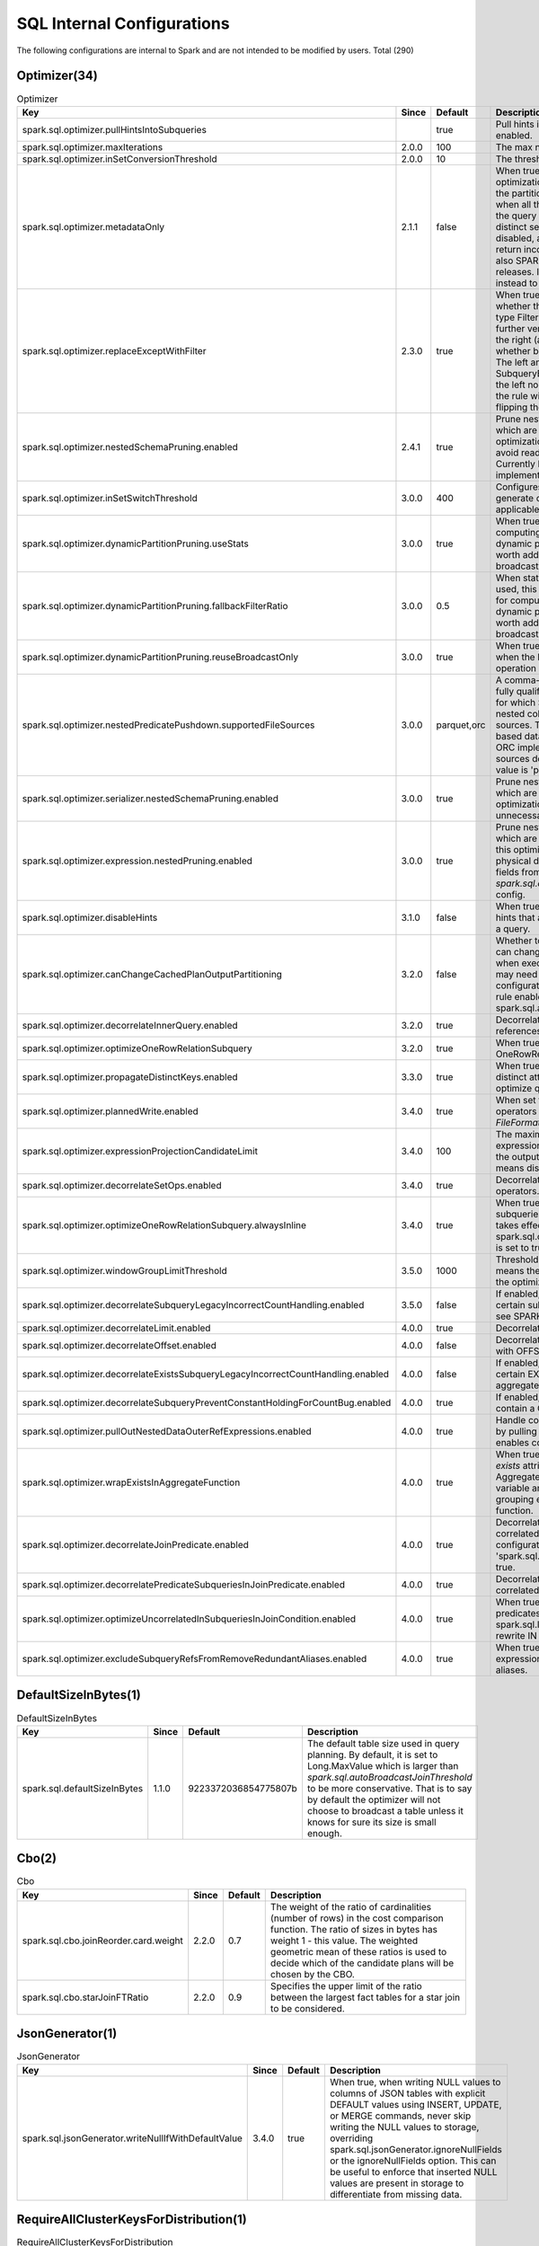 SQL Internal Configurations
---------------------------

The following configurations are internal to Spark and are not intended to be modified by users. Total (290)


Optimizer(34)
~~~~~~~~~~~~~

.. list-table:: Optimizer
   :header-rows: 1

   * - Key
     - Since
     - Default
     - Description
   * - spark.sql.optimizer.pullHintsIntoSubqueries
     - 
     - true
     - Pull hints into subqueries in EliminateResolvedHint if enabled.
   * - spark.sql.optimizer.maxIterations
     - 2.0.0
     - 100
     - The max number of iterations the optimizer runs.
   * - spark.sql.optimizer.inSetConversionThreshold
     - 2.0.0
     - 10
     - The threshold of set size for InSet conversion.
   * - spark.sql.optimizer.metadataOnly
     - 2.1.1
     - false
     - When true, enable the metadata-only query optimization that use the table's metadata to produce the partition columns instead of table scans. It applies when all the columns scanned are partition columns and the query has an aggregate operator that satisfies distinct semantics. By default the optimization is disabled, and deprecated as of Spark 3.0 since it may return incorrect results when the files are empty, see also SPARK-26709.It will be removed in the future releases. If you must use, use 'SparkSessionExtensions' instead to inject it as a custom rule.
   * - spark.sql.optimizer.replaceExceptWithFilter
     - 2.3.0
     - true
     - When true, the apply function of the rule verifies whether the right node of the except operation is of type Filter or Project followed by Filter. If yes, the rule further verifies 1) Excluding the filter operations from the right (as well as the left node, if any) on the top, whether both the nodes evaluates to a same result. 2) The left and right nodes don't contain any SubqueryExpressions. 3) The output column names of the left node are distinct. If all the conditions are met, the rule will replace the except operation with a Filter by flipping the filter condition(s) of the right node.
   * - spark.sql.optimizer.nestedSchemaPruning.enabled
     - 2.4.1
     - true
     - Prune nested fields from a logical relation's output which are unnecessary in satisfying a query. This optimization allows columnar file format readers to avoid reading unnecessary nested column data. Currently Parquet and ORC are the data sources that implement this optimization.
   * - spark.sql.optimizer.inSetSwitchThreshold
     - 3.0.0
     - 400
     - Configures the max set size in InSet for which Spark will generate code with switch statements. This is applicable only to bytes, shorts, ints, dates.
   * - spark.sql.optimizer.dynamicPartitionPruning.useStats
     - 3.0.0
     - true
     - When true, distinct count statistics will be used for computing the data size of the partitioned table after dynamic partition pruning, in order to evaluate if it is worth adding an extra subquery as the pruning filter if broadcast reuse is not applicable.
   * - spark.sql.optimizer.dynamicPartitionPruning.fallbackFilterRatio
     - 3.0.0
     - 0.5
     - When statistics are not available or configured not to be used, this config will be used as the fallback filter ratio for computing the data size of the partitioned table after dynamic partition pruning, in order to evaluate if it is worth adding an extra subquery as the pruning filter if broadcast reuse is not applicable.
   * - spark.sql.optimizer.dynamicPartitionPruning.reuseBroadcastOnly
     - 3.0.0
     - true
     - When true, dynamic partition pruning will only apply when the broadcast exchange of a broadcast hash join operation can be reused as the dynamic pruning filter.
   * - spark.sql.optimizer.nestedPredicatePushdown.supportedFileSources
     - 3.0.0
     - parquet,orc
     - A comma-separated list of data source short names or fully qualified data source implementation class names for which Spark tries to push down predicates for nested columns and/or names containing `dots` to data sources. This configuration is only effective with file-based data sources in DSv1. Currently, Parquet and ORC implement both optimizations. The other data sources don't support this feature yet. So the default value is 'parquet,orc'.
   * - spark.sql.optimizer.serializer.nestedSchemaPruning.enabled
     - 3.0.0
     - true
     - Prune nested fields from object serialization operator which are unnecessary in satisfying a query. This optimization allows object serializers to avoid executing unnecessary nested expressions.
   * - spark.sql.optimizer.expression.nestedPruning.enabled
     - 3.0.0
     - true
     - Prune nested fields from expressions in an operator which are unnecessary in satisfying a query. Note that this optimization doesn't prune nested fields from physical data source scanning. For pruning nested fields from scanning, please use `spark.sql.optimizer.nestedSchemaPruning.enabled` config.
   * - spark.sql.optimizer.disableHints
     - 3.1.0
     - false
     - When true, the optimizer will disable user-specified hints that are additional directives for better planning of a query.
   * - spark.sql.optimizer.canChangeCachedPlanOutputPartitioning
     - 3.2.0
     - false
     - Whether to forcibly enable some optimization rules that can change the output partitioning of a cached query when executing it for caching. If it is set to true, queries may need an extra shuffle to read the cached data. This configuration is disabled by default. The optimization rule enabled by this configuration is spark.sql.adaptive.applyFinalStageShuffleOptimizations.
   * - spark.sql.optimizer.decorrelateInnerQuery.enabled
     - 3.2.0
     - true
     - Decorrelate inner query by eliminating correlated references and build domain joins.
   * - spark.sql.optimizer.optimizeOneRowRelationSubquery
     - 3.2.0
     - true
     - When true, the optimizer will inline subqueries with OneRowRelation as leaf nodes.
   * - spark.sql.optimizer.propagateDistinctKeys.enabled
     - 3.3.0
     - true
     - When true, the query optimizer will propagate a set of distinct attributes from the current node and use it to optimize query.
   * - spark.sql.optimizer.plannedWrite.enabled
     - 3.4.0
     - true
     - When set to true, Spark optimizer will add logical sort operators to V1 write commands if needed so that `FileFormatWriter` does not need to insert physical sorts.
   * - spark.sql.optimizer.expressionProjectionCandidateLimit
     - 3.4.0
     - 100
     - The maximum number of the candidate of output expressions whose alias are replaced. It can preserve the output partitioning and ordering. Negative value means disable this optimization.
   * - spark.sql.optimizer.decorrelateSetOps.enabled
     - 3.4.0
     - true
     - Decorrelate subqueries with correlation under set operators.
   * - spark.sql.optimizer.optimizeOneRowRelationSubquery.alwaysInline
     - 3.4.0
     - true
     - When true, the optimizer will always inline single row subqueries even if it causes extra duplication. It only takes effect when spark.sql.optimizer.optimizeOneRowRelationSubquery is set to true.
   * - spark.sql.optimizer.windowGroupLimitThreshold
     - 3.5.0
     - 1000
     - Threshold for triggering `InsertWindowGroupLimit`. 0 means the output results is empty. -1 means disabling the optimization.
   * - spark.sql.optimizer.decorrelateSubqueryLegacyIncorrectCountHandling.enabled
     - 3.5.0
     - false
     - If enabled, revert to legacy incorrect behavior for certain subqueries with COUNT or similar aggregates: see SPARK-43098.
   * - spark.sql.optimizer.decorrelateLimit.enabled
     - 4.0.0
     - true
     - Decorrelate subqueries with correlation under LIMIT.
   * - spark.sql.optimizer.decorrelateOffset.enabled
     - 4.0.0
     - false
     - Decorrelate subqueries with correlation under LIMIT with OFFSET.
   * - spark.sql.optimizer.decorrelateExistsSubqueryLegacyIncorrectCountHandling.enabled
     - 4.0.0
     - false
     - If enabled, revert to legacy incorrect behavior for certain EXISTS/IN subqueries with COUNT or similar aggregates.
   * - spark.sql.optimizer.decorrelateSubqueryPreventConstantHoldingForCountBug.enabled
     - 4.0.0
     - true
     - If enabled, prevents constant folding in subqueries that contain a COUNT-bug-susceptible Aggregate.
   * - spark.sql.optimizer.pullOutNestedDataOuterRefExpressions.enabled
     - 4.0.0
     - true
     - Handle correlation over nested data extract expressions by pulling out the expression into the outer plan. This enables correlation on map attributes for example.
   * - spark.sql.optimizer.wrapExistsInAggregateFunction
     - 4.0.0
     - true
     - When true, the optimizer will wrap newly introduced `exists` attributes in an aggregate function to ensure that Aggregate nodes preserve semantic invariant that each variable among agg expressions appears either in grouping expressions or belongs to and aggregate function.
   * - spark.sql.optimizer.decorrelateJoinPredicate.enabled
     - 4.0.0
     - true
     - Decorrelate scalar and lateral subqueries with correlated references in join predicates. This configuration is only effective when 'spark.sql.optimizer.decorrelateInnerQuery.enabled' is true.
   * - spark.sql.optimizer.decorrelatePredicateSubqueriesInJoinPredicate.enabled
     - 4.0.0
     - true
     - Decorrelate predicate (in and exists) subqueries with correlated references in join predicates.
   * - spark.sql.optimizer.optimizeUncorrelatedInSubqueriesInJoinCondition.enabled
     - 4.0.0
     - true
     - When true, optimize uncorrelated IN subqueries in join predicates by rewriting them to joins. This interacts with spark.sql.legacy.nullInEmptyListBehavior because it can rewrite IN predicates.
   * - spark.sql.optimizer.excludeSubqueryRefsFromRemoveRedundantAliases.enabled
     - 4.0.0
     - true
     - When true, exclude the references from the subquery expressions (in, exists, etc.) while removing redundant aliases.

DefaultSizeInBytes(1)
~~~~~~~~~~~~~~~~~~~~~

.. list-table:: DefaultSizeInBytes
   :header-rows: 1

   * - Key
     - Since
     - Default
     - Description
   * - spark.sql.defaultSizeInBytes
     - 1.1.0
     - 9223372036854775807b
     - The default table size used in query planning. By default, it is set to Long.MaxValue which is larger than `spark.sql.autoBroadcastJoinThreshold` to be more conservative. That is to say by default the optimizer will not choose to broadcast a table unless it knows for sure its size is small enough.

Cbo(2)
~~~~~~

.. list-table:: Cbo
   :header-rows: 1

   * - Key
     - Since
     - Default
     - Description
   * - spark.sql.cbo.joinReorder.card.weight
     - 2.2.0
     - 0.7
     - The weight of the ratio of cardinalities (number of rows) in the cost comparison function. The ratio of sizes in bytes has weight 1 - this value. The weighted geometric mean of these ratios is used to decide which of the candidate plans will be chosen by the CBO.
   * - spark.sql.cbo.starJoinFTRatio
     - 2.2.0
     - 0.9
     - Specifies the upper limit of the ratio between the largest fact tables for a star join to be considered. 

JsonGenerator(1)
~~~~~~~~~~~~~~~~

.. list-table:: JsonGenerator
   :header-rows: 1

   * - Key
     - Since
     - Default
     - Description
   * - spark.sql.jsonGenerator.writeNullIfWithDefaultValue
     - 3.4.0
     - true
     - When true, when writing NULL values to columns of JSON tables with explicit DEFAULT values using INSERT, UPDATE, or MERGE commands, never skip writing the NULL values to storage, overriding spark.sql.jsonGenerator.ignoreNullFields or the ignoreNullFields option. This can be useful to enforce that inserted NULL values are present in storage to differentiate from missing data.

RequireAllClusterKeysForDistribution(1)
~~~~~~~~~~~~~~~~~~~~~~~~~~~~~~~~~~~~~~~

.. list-table:: RequireAllClusterKeysForDistribution
   :header-rows: 1

   * - Key
     - Since
     - Default
     - Description
   * - spark.sql.requireAllClusterKeysForDistribution
     - 3.3.0
     - false
     - When true, the planner requires all the clustering keys as the partition keys (with same ordering) of the children, to eliminate the shuffle for the operator that requires its children be clustered distributed, such as AGGREGATE and WINDOW node. This is to avoid data skews which can lead to significant performance regression if shuffle is eliminated.

PlanChangeValidation(1)
~~~~~~~~~~~~~~~~~~~~~~~

.. list-table:: PlanChangeValidation
   :header-rows: 1

   * - Key
     - Since
     - Default
     - Description
   * - spark.sql.planChangeValidation
     - 3.4.0
     - false
     - If true, Spark will validate all the plan changes made by analyzer/optimizer and other catalyst rules, to make sure every rule returns a valid plan

DataframeCache(1)
~~~~~~~~~~~~~~~~~

.. list-table:: DataframeCache
   :header-rows: 1

   * - Key
     - Since
     - Default
     - Description
   * - spark.sql.dataframeCache.logLevel
     - 4.0.0
     - trace
     - Configures the log level of Dataframe cache operations, including adding and removing entries from Dataframe cache, hit and miss on cache application. The default log level is 'trace'. This log should only be used for debugging purposes and not in the production environment, since it generates a large amount of logs.

ThriftServer(1)
~~~~~~~~~~~~~~~

.. list-table:: ThriftServer
   :header-rows: 1

   * - Key
     - Since
     - Default
     - Description
   * - spark.sql.thriftServer.incrementalCollect
     - 2.0.3
     - false
     - When true, enable incremental collection for execution in Thrift Server.

Execution(13)
~~~~~~~~~~~~~

.. list-table:: Execution
   :header-rows: 1

   * - Key
     - Since
     - Default
     - Description
   * - spark.sql.execution.sortBeforeRepartition
     - 2.1.4
     - true
     - When perform a repartition following a shuffle, the output row ordering would be nondeterministic. If some downstream stages fail and some tasks of the repartition stage retry, these tasks may generate different data, and that can lead to correctness issues. Turn on this config to insert a local sort before actually doing repartition to generate consistent repartition results. The performance of repartition() may go down since we insert extra local sort before it.
   * - spark.sql.execution.useObjectHashAggregateExec
     - 2.2.0
     - true
     - Decides if we use ObjectHashAggregateExec
   * - spark.sql.execution.rangeExchange.sampleSizePerPartition
     - 2.3.0
     - 100
     - Number of points to sample per partition in order to determine the range boundaries for range partitioning, typically used in global sorting (without limit).
   * - spark.sql.execution.removeRedundantSorts
     - 2.4.8
     - true
     - Whether to remove redundant physical sort node
   * - spark.sql.execution.reuseSubquery
     - 3.0.0
     - true
     - When true, the planner will try to find out duplicated subqueries and re-use them.
   * - spark.sql.execution.pandas.convertToArrowArraySafely
     - 3.0.0
     - false
     - When true, Arrow will perform safe type conversion when converting Pandas.Series to Arrow array during serialization. Arrow will raise errors when detecting unsafe type conversion like overflow. When false, disabling Arrow's type check and do type conversions anyway. This config only works for Arrow 0.11.0+.
   * - spark.sql.execution.fastFailOnFileFormatOutput
     - 3.0.2
     - false
     - Whether to fast fail task execution when writing output to FileFormat datasource. If this is enabled, in `FileFormatWriter` we will catch `FileAlreadyExistsException` and fast fail output task without further task retry. Only enabling this if you know the `FileAlreadyExistsException` of the output task is unrecoverable, i.e., further task attempts won't be able to success. If the `FileAlreadyExistsException` might be recoverable, you should keep this as disabled and let Spark to retry output tasks. This is disabled by default.
   * - spark.sql.execution.removeRedundantProjects
     - 3.1.0
     - true
     - Whether to remove redundant project exec node based on children's output and ordering requirement.
   * - spark.sql.execution.broadcastHashJoin.outputPartitioningExpandLimit
     - 3.1.0
     - 8
     - The maximum number of partitionings that a HashPartitioning can be expanded to. This configuration is applicable only for BroadcastHashJoin inner joins and can be set to '0' to disable this feature.
   * - spark.sql.execution.replaceHashWithSortAgg
     - 3.3.0
     - false
     - Whether to replace hash aggregate node with sort aggregate based on children's ordering
   * - spark.sql.execution.usePartitionEvaluator
     - 3.5.0
     - false
     - When true, use PartitionEvaluator to execute SQL operators.
   * - spark.sql.execution.arrow.useLargeVarTypes
     - 3.5.0
     - false
     - When using Apache Arrow, use large variable width vectors for string and binary types. Regular string and binary types have a 2GiB limit for a column in a single record batch. Large variable types remove this limitation at the cost of higher memory usage per value. Note that this only works for DataFrame.mapInArrow.
   * - spark.sql.execution.pyspark.python
     - 3.5.0
     - <undefined>
     - Python binary executable to use for PySpark in executors when running Python UDF, pandas UDF and pandas function APIs.If not set, it falls back to 'spark.pyspark.python' by default.

Legacy(79)
~~~~~~~~~~

.. list-table:: Legacy
   :header-rows: 1

   * - Key
     - Since
     - Default
     - Description
   * - spark.sql.legacy.literal.pickMinimumPrecision
     - 2.3.3
     - true
     - When integral literal is used in decimal operations, pick a minimum precision required by the literal if this config is true, to make the resulting precision and/or scale smaller. This can reduce the possibility of precision lose and/or overflow.
   * - spark.sql.legacy.sizeOfNull
     - 2.4.0
     - true
     - If it is set to false, or spark.sql.ansi.enabled is true, then size of null returns null. Otherwise, it returns -1, which was inherited from Hive.
   * - spark.sql.legacy.replaceDatabricksSparkAvro.enabled
     - 2.4.0
     - true
     - If it is set to true, the data source provider com.databricks.spark.avro is mapped to the built-in but external Avro data source module for backward compatibility.
   * - spark.sql.legacy.setopsPrecedence.enabled
     - 2.4.0
     - false
     - When set to true and the order of evaluation is not specified by parentheses, the set operations are performed from left to right as they appear in the query. When set to false and order of evaluation is not specified by parentheses, INTERSECT operations are performed before any UNION, EXCEPT and MINUS operations.
   * - spark.sql.legacy.execution.pandas.groupedMap.assignColumnsByName
     - 2.4.1
     - true
     - When true, columns will be looked up by name if labeled with a string and fallback to use position if not. When false, a grouped map Pandas UDF will assign columns from the returned Pandas DataFrame based on position, regardless of column label type. This configuration will be deprecated in future releases.
   * - spark.sql.legacy.parser.havingWithoutGroupByAsWhere
     - 2.4.1
     - false
     - If it is set to true, the parser will treat HAVING without GROUP BY as a normal WHERE, which does not follow SQL standard.
   * - spark.sql.legacy.mssqlserver.numericMapping.enabled
     - 2.4.5
     - false
     - When true, use legacy MsSqlServer TINYINT, SMALLINT and REAL type mapping.
   * - spark.sql.legacy.exponentLiteralAsDecimal.enabled
     - 3.0.0
     - false
     - When set to true, a literal with an exponent (e.g. 1E-30) would be parsed as Decimal rather than Double.
   * - spark.sql.legacy.allowNegativeScaleOfDecimal
     - 3.0.0
     - false
     - When set to true, negative scale of Decimal type is allowed. For example, the type of number 1E10BD under legacy mode is DecimalType(2, -9), but is Decimal(11, 0) in non legacy mode.
   * - spark.sql.legacy.bucketedTableScan.outputOrdering
     - 3.0.0
     - false
     - When true, the bucketed table scan will list files during planning to figure out the output ordering, which is expensive and may make the planning quite slow.
   * - spark.sql.legacy.json.allowEmptyString.enabled
     - 3.0.0
     - false
     - When set to true, the parser of JSON data source treats empty strings as null for some data types such as `IntegerType`.
   * - spark.sql.legacy.createEmptyCollectionUsingStringType
     - 3.0.0
     - false
     - When set to true, Spark returns an empty collection with `StringType` as element type if the `array`/`map` function is called without any parameters. Otherwise, Spark returns an empty collection with `NullType` as element type.
   * - spark.sql.legacy.allowUntypedScalaUDF
     - 3.0.0
     - false
     - When set to true, user is allowed to use org.apache.spark.sql.functions.udf(f: AnyRef, dataType: DataType). Otherwise, an exception will be thrown at runtime.
   * - spark.sql.legacy.dataset.nameNonStructGroupingKeyAsValue
     - 3.0.0
     - false
     - When set to true, the key attribute resulted from running `Dataset.groupByKey` for non-struct key type, will be named as `value`, following the behavior of Spark version 2.4 and earlier.
   * - spark.sql.legacy.setCommandRejectsSparkCoreConfs
     - 3.0.0
     - true
     - If it is set to true, SET command will fail when the key is registered as a SparkConf entry.
   * - spark.sql.legacy.typeCoercion.datetimeToString.enabled
     - 3.0.0
     - false
     - If it is set to true, date/timestamp will cast to string in binary comparisons with String when spark.sql.ansi.enabled is false.
   * - spark.sql.legacy.doLooseUpcast
     - 3.0.0
     - false
     - When true, the upcast will be loose and allows string to atomic types.
   * - spark.sql.legacy.ctePrecedencePolicy
     - 3.0.0
     - CORRECTED
     - When LEGACY, outer CTE definitions takes precedence over inner definitions. If set to EXCEPTION, AnalysisException is thrown while name conflict is detected in nested CTE.The default is CORRECTED, inner CTE definitions take precedence. This config will be removed in future versions and CORRECTED will be the only behavior.
   * - spark.sql.legacy.timeParserPolicy
     - 3.0.0
     - CORRECTED
     - When LEGACY, java.text.SimpleDateFormat is used for formatting and parsing dates/timestamps in a locale-sensitive manner, which is the approach before Spark 3.0. When set to CORRECTED, classes from java.time.* packages are used for the same purpose. When set to EXCEPTION, RuntimeException is thrown when we will get different results. The default is CORRECTED.
   * - spark.sql.legacy.followThreeValuedLogicInArrayExists
     - 3.0.0
     - true
     - When true, the ArrayExists will follow the three-valued boolean logic.
   * - spark.sql.legacy.fromDayTimeString.enabled
     - 3.0.0
     - false
     - When true, the `from` bound is not taken into account in conversion of a day-time string to an interval, and the `to` bound is used to skip all interval units out of the specified range. If it is set to `false`, `ParseException` is thrown if the input does not match to the pattern defined by `from` and `to`.
   * - spark.sql.legacy.notReserveProperties
     - 3.0.0
     - false
     - When true, all database and table properties are not reserved and available for create/alter syntaxes. But please be aware that the reserved properties will be silently removed.
   * - spark.sql.legacy.addSingleFileInAddFile
     - 3.0.0
     - false
     - When true, only a single file can be added using ADD FILE. If false, then users can add directory by passing directory path to ADD FILE.
   * - spark.sql.legacy.allowHashOnMapType
     - 3.0.0
     - false
     - When set to true, hash expressions can be applied on elements of MapType. Otherwise, an analysis exception will be thrown.
   * - spark.sql.legacy.parseNullPartitionSpecAsStringLiteral
     - 3.0.2
     - false
     - If it is set to true, `PARTITION(col=null)` is parsed as a string literal of its text representation, e.g., string 'null', when the partition column is string type. Otherwise, it is always parsed as a null literal in the partition spec.
   * - spark.sql.legacy.keepCommandOutputSchema
     - 3.0.2
     - false
     - When true, Spark will keep the output schema of commands such as SHOW DATABASES unchanged.
   * - spark.sql.legacy.useCurrentConfigsForView
     - 3.1.0
     - false
     - When true, SQL Configs of the current active SparkSession instead of the captured ones will be applied during the parsing and analysis phases of the view resolution.
   * - spark.sql.legacy.storeAnalyzedPlanForView
     - 3.1.0
     - false
     - When true, analyzed plan instead of SQL text will be stored when creating temporary view
   * - spark.sql.legacy.statisticalAggregate
     - 3.1.0
     - false
     - When set to true, statistical aggregate function returns Double.NaN if divide by zero occurred during expression evaluation, otherwise, it returns null. Before version 3.1.0, it returns NaN in divideByZero case by default.
   * - spark.sql.legacy.integerGroupingId
     - 3.1.0
     - false
     - When true, grouping_id() returns int values instead of long values.
   * - spark.sql.legacy.castComplexTypesToString.enabled
     - 3.1.0
     - false
     - When true, maps and structs are wrapped by [] in casting to strings, and NULL elements of structs/maps/arrays will be omitted while converting to strings. Otherwise, if this is false, which is the default, maps and structs are wrapped by {}, and NULL elements will be converted to "null".
   * - spark.sql.legacy.pathOptionBehavior.enabled
     - 3.1.0
     - false
     - When true, "path" option is overwritten if one path parameter is passed to DataFrameReader.load(), DataFrameWriter.save(), DataStreamReader.load(), or DataStreamWriter.start(). Also, "path" option is added to the overall paths if multiple path parameters are passed to DataFrameReader.load()
   * - spark.sql.legacy.extraOptionsBehavior.enabled
     - 3.1.0
     - false
     - When true, the extra options will be ignored for DataFrameReader.table(). If set it to false, which is the default, Spark will check if the extra options have the same key, but the value is different with the table serde properties. If the check passes, the extra options will be merged with the serde properties as the scan options. Otherwise, an exception will be thrown.
   * - spark.sql.legacy.createHiveTableByDefault
     - 3.1.0
     - false
     - When set to true, CREATE TABLE syntax without USING or STORED AS will use Hive instead of the value of spark.sql.sources.default as the table provider.
   * - spark.sql.legacy.charVarcharAsString
     - 3.1.0
     - false
     - When true, Spark treats CHAR/VARCHAR type the same as STRING type, which is the behavior of Spark 3.0 and earlier. This means no length check for CHAR/VARCHAR type and no padding for CHAR type when writing data to the table.
   * - spark.sql.legacy.allowParameterlessCount
     - 3.1.1
     - false
     - When true, the SQL function 'count' is allowed to take no parameters.
   * - spark.sql.legacy.allowStarWithSingleTableIdentifierInCount
     - 3.2
     - false
     - When true, the SQL function 'count' is allowed to take single 'tblName.*' as parameter
   * - spark.sql.legacy.allowNonEmptyLocationInCTAS
     - 3.2.0
     - false
     - When false, CTAS with LOCATION throws an analysis exception if the location is not empty.
   * - spark.sql.legacy.allowAutoGeneratedAliasForView
     - 3.2.0
     - false
     - When true, it's allowed to use a input query without explicit alias when creating a permanent view.
   * - spark.sql.legacy.interval.enabled
     - 3.2.0
     - false
     - When set to true, Spark SQL uses the mixed legacy interval type `CalendarIntervalType` instead of the ANSI compliant interval types `YearMonthIntervalType` and `DayTimeIntervalType`. For instance, the date subtraction expression returns `CalendarIntervalType` when the SQL config is set to `true` otherwise an ANSI interval.
   * - spark.sql.legacy.allowNullComparisonResultInArraySort
     - 3.2.2
     - false
     - When set to false, `array_sort` function throws an error if the comparator function returns null. If set to true, it restores the legacy behavior that handles null as zero (equal).
   * - spark.sql.legacy.groupingIdWithAppendedUserGroupBy
     - 3.2.3
     - false
     - When true, grouping_id() returns values based on grouping set columns plus user-given group-by expressions order like Spark 3.2.0, 3.2.1, 3.2.2, and 3.3.0.
   * - spark.sql.legacy.parquet.nanosAsLong
     - 3.2.4
     - false
     - When true, the Parquet's nanos precision timestamps are converted to SQL long values.
   * - spark.sql.legacy.allowZeroIndexInFormatString
     - 3.3
     - false
     - When false, the `strfmt` in `format_string(strfmt, obj, ...)` and `printf(strfmt, obj, ...)` will no longer support to use "0$" to specify the first argument, the first argument should always reference by "1$" when use argument index to indicating the position of the argument in the argument list. This config will be removed in the future releases.
   * - spark.sql.legacy.respectNullabilityInTextDatasetConversion
     - 3.3.0
     - false
     - When true, the nullability in the user-specified schema for `DataFrameReader.schema(schema).json(jsonDataset)` and `DataFrameReader.schema(schema).csv(csvDataset)` is respected. Otherwise, they are turned to a nullable schema forcibly.
   * - spark.sql.legacy.useV1Command
     - 3.3.0
     - false
     - When true, Spark will use legacy V1 SQL commands.
   * - spark.sql.legacy.histogramNumericPropagateInputType
     - 3.3.0
     - true
     - The histogram_numeric function computes a histogram on numeric 'expr' using nb bins. The return value is an array of (x,y) pairs representing the centers of the histogram's bins. If this config is set to true, the output type of the 'x' field in the return value is propagated from the input value consumed in the aggregate function. Otherwise, 'x' always has double type.
   * - spark.sql.legacy.lpadRpadAlwaysReturnString
     - 3.3.0
     - false
     - When set to false, when the first argument and the optional padding pattern is a byte sequence, the result is a BINARY value. The default padding pattern in this case is the zero byte. When set to true, it restores the legacy behavior of always returning string types even for binary inputs.
   * - spark.sql.legacy.nullValueWrittenAsQuotedEmptyStringCsv
     - 3.3.0
     - false
     - When set to false, nulls are written as unquoted empty strings in CSV data source. If set to true, it restores the legacy behavior that nulls were written as quoted empty strings, `""`.
   * - spark.sql.legacy.percentileDiscCalculation
     - 3.3.4
     - false
     - If true, the old bogus percentile_disc calculation is used. The old calculation incorrectly mapped the requested percentile to the sorted range of values in some cases and so returned incorrect results. Also, the new implementation is faster as it doesn't contain the interpolation logic that the old percentile_cont based one did.
   * - spark.sql.legacy.allowTempViewCreationWithMultipleNameparts
     - 3.4.0
     - false
     - When true, temp view creation Dataset APIs will allow the view creation even if the view name is multiple name parts. The extra name parts will be dropped during the view creation
   * - spark.sql.legacy.allowEmptySchemaWrite
     - 3.4.0
     - false
     - When this option is set to true, validation of empty or empty nested schemas that occurs when writing into a FileFormat based data source does not happen.
   * - spark.sql.legacy.skipTypeValidationOnAlterPartition
     - 3.4.0
     - false
     - When true, skip validation for partition spec in ALTER PARTITION. E.g., `ALTER TABLE .. ADD PARTITION(p='a')` would work even the partition type is int. When false, the behavior follows spark.sql.storeAssignmentPolicy
   * - spark.sql.legacy.keepPartitionSpecAsStringLiteral
     - 3.4.0
     - false
     - If it is set to true, `PARTITION(col=05)` is parsed as a string literal of its text representation, e.g., string '05', when the partition column is string type. Otherwise, it is always parsed as a numeric literal in the partition spec.
   * - spark.sql.legacy.csv.enableDateTimeParsingFallback
     - 3.4.0
     - <undefined>
     - When true, enable legacy date/time parsing fallback in CSV
   * - spark.sql.legacy.json.enableDateTimeParsingFallback
     - 3.4.0
     - <undefined>
     - When true, enable legacy date/time parsing fallback in JSON
   * - spark.sql.legacy.emptyCurrentDBInCli
     - 3.4.0
     - false
     - When false, spark-sql CLI prints the current database in prompt.
   * - spark.sql.legacy.v1IdentifierNoCatalog
     - 3.4.0
     - false
     - When set to false, the v1 identifier will include 'spark_catalog' as the catalog name if database is defined. When set to true, it restores the legacy behavior that does not include catalog name.
   * - spark.sql.legacy.negativeIndexInArrayInsert
     - 3.4.2
     - false
     - When set to true, restores the legacy behavior of `array_insert` for negative indexes - 0-based: the function inserts new element before the last one for the index -1. For example, `array_insert(['a', 'b'], -1, 'x')` returns `['a', 'x', 'b']`. When set to false, the -1 index points out to the last element, and the given example produces `['a', 'b', 'x']`.
   * - spark.sql.legacy.inSubqueryNullability
     - 3.5.0
     - false
     - When set to false, IN subquery nullability is correctly calculated based on both the left and right sides of the IN. When set to true, restores the legacy behavior that does not check the right side's nullability.
   * - spark.sql.legacy.nullInEmptyListBehavior
     - 3.5.0
     - <undefined>
     - When set to true, restores the legacy incorrect behavior of IN expressions for NULL values IN an empty list (including IN subqueries and literal IN lists): `null IN (empty list)` should evaluate to false, but sometimes (not always) incorrectly evaluates to null in the legacy behavior.
   * - spark.sql.legacy.avro.allowIncompatibleSchema
     - 3.5.1
     - false
     - When set to false, if types in Avro are encoded in the same format, but the type in the Avro schema explicitly says that the data types are different, reject reading the data type in the format to avoid returning incorrect results. When set to true, it restores the legacy behavior of allow reading the data in the format, which may return incorrect results.
   * - spark.sql.legacy.viewSchemaBindingMode
     - 4.0.0
     - true
     - Set to false to disable the WITH SCHEMA clause for view DDL and suppress the line in DESCRIBE EXTENDED and SHOW CREATE TABLE.
   * - spark.sql.legacy.viewSchemaCompensation
     - 4.0.0
     - true
     - Set to false to revert default view schema binding mode from WITH SCHEMA COMPENSATION to WITH SCHEMA BINDING.
   * - spark.sql.legacy.disableMapKeyNormalization
     - 4.0.0
     - false
     - Disables key normalization when creating a map with `ArrayBasedMapBuilder`. When set to `true` it will prevent key normalization when building a map, which will allow for values such as `-0.0` and `0.0` to be present as distinct keys.
   * - spark.sql.legacy.inlineCTEInCommands
     - 4.0.0
     - false
     - If true, always inline the CTE relations for the queries in commands. This is the legacy behavior which may produce incorrect results because Spark may evaluate a CTE relation more than once, even if it's nondeterministic.
   * - spark.sql.legacy.mssqlserver.datetimeoffsetMapping.enabled
     - 4.0.0
     - false
     - When true, DATETIMEOFFSET is mapped to StringType; otherwise, it is mapped to TimestampType.
   * - spark.sql.legacy.mysql.bitArrayMapping.enabled
     - 4.0.0
     - false
     - When true, use LongType to represent MySQL BIT(n>1); otherwise, use BinaryType.
   * - spark.sql.legacy.mysql.timestampNTZMapping.enabled
     - 4.0.0
     - false
     - When true, TimestampNTZType and MySQL TIMESTAMP can be converted bidirectionally. For reading, MySQL TIMESTAMP is converted to TimestampNTZType when JDBC read option preferTimestampNTZ is true. For writing, TimestampNTZType is converted to MySQL TIMESTAMP; otherwise, DATETIME
   * - spark.sql.legacy.oracle.timestampMapping.enabled
     - 4.0.0
     - false
     - When true, TimestampType maps to TIMESTAMP in Oracle; otherwise, TIMESTAMP WITH LOCAL TIME ZONE.
   * - spark.sql.legacy.db2.numericMapping.enabled
     - 4.0.0
     - false
     - When true, SMALLINT maps to IntegerType in DB2; otherwise, ShortType
   * - spark.sql.legacy.db2.booleanMapping.enabled
     - 4.0.0
     - false
     - When true, BooleanType maps to CHAR(1) in DB2; otherwise, BOOLEAN
   * - spark.sql.legacy.postgres.datetimeMapping.enabled
     - 4.0.0
     - false
     - When true, TimestampType maps to TIMESTAMP WITHOUT TIME ZONE in PostgreSQL for writing; otherwise, TIMESTAMP WITH TIME ZONE. When true, TIMESTAMP WITH TIME ZONE can be converted to TimestampNTZType when JDBC read option preferTimestampNTZ is true; otherwise, converted to TimestampType regardless of preferTimestampNTZ.
   * - spark.sql.legacy.raiseErrorWithoutErrorClass
     - 4.0.0
     - false
     - When set to true, restores the legacy behavior of `raise_error` and `assert_true` to not return the `[USER_RAISED_EXCEPTION]` prefix.For example, `raise_error('error!')` returns `error!` instead of `[USER_RAISED_EXCEPTION] Error!`.
   * - spark.sql.legacy.scalarSubqueryCountBugBehavior
     - 4.0.0
     - false
     - When set to true, restores legacy behavior of potential incorrect count bug handling for scalar subqueries.
   * - spark.sql.legacy.decimal.retainFractionDigitsOnTruncate
     - 4.0.0
     - false
     - When set to true, we will try to retain the fraction digits first rather than integral digits as prior Spark 4.0, when getting a least common type between decimal types, and the result decimal precision exceeds the max precision.
   * - spark.sql.legacy.javaCharsets
     - 4.0.0
     - false
     - When set to true, the functions like `encode()` can use charsets from JDK while encoding or decoding string values. If it is false, such functions support only one of the charsets: 'US-ASCII', 'ISO-8859-1', 'UTF-8', 'UTF-16BE', 'UTF-16LE', 'UTF-16'.
   * - spark.sql.legacy.earlyEvalCurrentTime
     - 4.0.0
     - false
     - When set to true, evaluation and constant folding will happen for now() and current_timestamp() expressions before finish analysis phase. This flag will allow a bit more liberal syntax but it will sacrifice correctness - Results of now() and current_timestamp() can be different for different operations in a single query.
   * - spark.sql.legacy.bangEqualsNot
     - 4.0.0
     - false
     - When set to true, '!' is a lexical equivalent for 'NOT'. That is '!' can be used outside of the documented prefix usage in a logical expression.Examples are: `expr ! IN (1, 2)` and `expr ! BETWEEN 1 AND 2`, but also `IF ! EXISTS`.

InMemoryTableScanStatistics(1)
~~~~~~~~~~~~~~~~~~~~~~~~~~~~~~

.. list-table:: InMemoryTableScanStatistics
   :header-rows: 1

   * - Key
     - Since
     - Default
     - Description
   * - spark.sql.inMemoryTableScanStatistics.enable
     - 3.0.0
     - false
     - When true, enable in-memory table scan accumulators.

CartesianProductExec(2)
~~~~~~~~~~~~~~~~~~~~~~~

.. list-table:: CartesianProductExec
   :header-rows: 1

   * - Key
     - Since
     - Default
     - Description
   * - spark.sql.cartesianProductExec.buffer.spill.threshold
     - 2.2.0
     - 2147483647
     - Threshold for number of rows to be spilled by cartesian product operator
   * - spark.sql.cartesianProductExec.buffer.in.memory.threshold
     - 2.2.1
     - 4096
     - Threshold for number of rows guaranteed to be held in memory by the cartesian product operator

Analyzer(4)
~~~~~~~~~~~

.. list-table:: Analyzer
   :header-rows: 1

   * - Key
     - Since
     - Default
     - Description
   * - spark.sql.analyzer.maxIterations
     - 3.0.0
     - 100
     - The max number of iterations the analyzer runs.
   * - spark.sql.analyzer.failAmbiguousSelfJoin
     - 3.0.0
     - true
     - When true, fail the Dataset query if it contains ambiguous self-join.
   * - spark.sql.analyzer.canonicalization.multiCommutativeOpMemoryOptThreshold
     - 3.4.0
     - 3
     - The minimum number of operands in a commutative expression tree to invoke the MultiCommutativeOp memory optimization during canonicalization.
   * - spark.sql.analyzer.allowSubqueryExpressionsInLambdasOrHigherOrderFunctions
     - 4.0.0
     - false
     - When set to false, the analyzer will throw an error if a subquery expression appears in a lambda function or higher-order function. When set to true, it restores the legacy behavior of allowing subquery eexpressions in lambda functions or higher-order functions.

TruncateTable(1)
~~~~~~~~~~~~~~~~

.. list-table:: TruncateTable
   :header-rows: 1

   * - Key
     - Since
     - Default
     - Description
   * - spark.sql.truncateTable.ignorePermissionAcl.enabled
     - 2.4.6
     - false
     - When set to true, TRUNCATE TABLE command will not try to set back original permission and ACLs when re-creating the table/partition paths.

MaxConcurrentOutputFileWriters(1)
~~~~~~~~~~~~~~~~~~~~~~~~~~~~~~~~~

.. list-table:: MaxConcurrentOutputFileWriters
   :header-rows: 1

   * - Key
     - Since
     - Default
     - Description
   * - spark.sql.maxConcurrentOutputFileWriters
     - 3.2.0
     - 0
     - Maximum number of output file writers to use concurrently. If number of writers needed reaches this limit, task will sort rest of output then writing them.

CrossJoin(1)
~~~~~~~~~~~~

.. list-table:: CrossJoin
   :header-rows: 1

   * - Key
     - Since
     - Default
     - Description
   * - spark.sql.crossJoin.enabled
     - 2.0.0
     - true
     - When false, we will throw an error if a query contains a cartesian product without explicit CROSS JOIN syntax.

Streaming(39)
~~~~~~~~~~~~~

.. list-table:: Streaming
   :header-rows: 1

   * - Key
     - Since
     - Default
     - Description
   * - spark.sql.streaming.stateStore.numStateStoreMaintenanceThreads
     - 
     - 3
     - Number of threads in the thread pool that perform clean up and snapshotting tasks for stateful streaming queries. The default value is the number of cores * 0.25 so that this thread pool doesn't take too many resources away from the query and affect performance.
   * - spark.sql.streaming.metadataCache.enabled
     - 
     - true
     - Whether the streaming HDFSMetadataLog caches the metadata of the latest two batches.
   * - spark.sql.streaming.triggerAvailableNowWrapper.enabled
     - 
     - false
     - Whether to use the wrapper implementation of Trigger.AvailableNow if the source does not support Trigger.AvailableNow. Enabling this allows the benefits of Trigger.AvailableNow with sources which don't support it, but some sources may show unexpected behavior including duplication, data loss, etc. So use with extreme care! The ideal direction is to persuade developers of source(s) to support Trigger.AvailableNow.
   * - spark.sql.streaming.stateStore.minDeltasForSnapshot
     - 2.0.0
     - 10
     - Minimum number of state store delta files that needs to be generated before they consolidated into snapshots.
   * - spark.sql.streaming.stateStore.maintenanceInterval
     - 2.0.0
     - 60000ms
     - The interval in milliseconds between triggering maintenance tasks in StateStore. The maintenance task executes background maintenance task in all the loaded store providers if they are still the active instances according to the coordinator. If not, inactive instances of store providers will be closed.
   * - spark.sql.streaming.unsupportedOperationCheck
     - 2.0.0
     - true
     - When true, the logical plan for streaming query will be checked for unsupported operations.
   * - spark.sql.streaming.fileSink.log.deletion
     - 2.0.0
     - true
     - Whether to delete the expired log files in file stream sink.
   * - spark.sql.streaming.fileSink.log.compactInterval
     - 2.0.0
     - 10
     - Number of log files after which all the previous files are compacted into the next log file.
   * - spark.sql.streaming.fileSink.log.cleanupDelay
     - 2.0.0
     - 600000ms
     - How long that a file is guaranteed to be visible for all readers.
   * - spark.sql.streaming.schemaInference
     - 2.0.0
     - false
     - Whether file-based streaming sources will infer its own schema
   * - spark.sql.streaming.pollingDelay
     - 2.0.0
     - 10ms
     - How long to delay polling new data when no data is available
   * - spark.sql.streaming.fileSource.log.deletion
     - 2.0.1
     - true
     - Whether to delete the expired log files in file stream source.
   * - spark.sql.streaming.fileSource.log.compactInterval
     - 2.0.1
     - 10
     - Number of log files after which all the previous files are compacted into the next log file.
   * - spark.sql.streaming.fileSource.log.cleanupDelay
     - 2.0.1
     - 600000ms
     - How long in milliseconds a file is guaranteed to be visible for all readers.
   * - spark.sql.streaming.commitProtocolClass
     - 2.1.0
     - org.apache.spark.sql.execution.streaming.ManifestFileCommitProtocol
     - 
   * - spark.sql.streaming.minBatchesToRetain
     - 2.1.1
     - 100
     - The minimum number of batches that must be retained and made recoverable.
   * - spark.sql.streaming.noDataProgressEventInterval
     - 2.1.1
     - 10000ms
     - How long to wait before providing query idle event when there is no data
   * - spark.sql.streaming.stateStore.providerClass
     - 2.3.0
     - org.apache.spark.sql.execution.streaming.state.HDFSBackedStateStoreProvider
     - The class used to manage state data in stateful streaming queries. This class must be a subclass of StateStoreProvider, and must have a zero-arg constructor. Note: For structured streaming, this configuration cannot be changed between query restarts from the same checkpoint location.
   * - spark.sql.streaming.continuous.executorQueueSize
     - 2.3.0
     - 1024
     - The size (measured in number of rows) of the queue used in continuous execution to buffer the results of a ContinuousDataReader.
   * - spark.sql.streaming.continuous.executorPollIntervalMs
     - 2.3.0
     - 100ms
     - The interval at which continuous execution readers will poll to check whether the epoch has advanced on the driver.
   * - spark.sql.streaming.flatMapGroupsWithState.stateFormatVersion
     - 2.4.0
     - 2
     - State format version used by flatMapGroupsWithState operation in a streaming query
   * - spark.sql.streaming.maxBatchesToRetainInMemory
     - 2.4.0
     - 2
     - The maximum number of batches which will be retained in memory to avoid loading from files. The value adjusts a trade-off between memory usage vs cache miss: '2' covers both success and direct failure cases, '1' covers only success case, and '0' covers extreme case - disable cache to maximize memory size of executors.
   * - spark.sql.streaming.aggregation.stateFormatVersion
     - 2.4.0
     - 2
     - State format version used by streaming aggregation operations in a streaming query. State between versions are tend to be incompatible, so state format version shouldn't be modified after running.
   * - spark.sql.streaming.disabledV2MicroBatchReaders
     - 2.4.0
     - 
     - A comma-separated list of fully qualified data source register class names for which MicroBatchReadSupport is disabled. Reads from these sources will fall back to the V1 Sources.
   * - spark.sql.streaming.join.stateFormatVersion
     - 3.0.0
     - 2
     - State format version used by streaming join operations in a streaming query. State between versions are tend to be incompatible, so state format version shouldn't be modified after running.
   * - spark.sql.streaming.fileSource.schema.forceNullable
     - 3.0.0
     - true
     - When true, force the schema of streaming file source to be nullable (including all the fields). Otherwise, the schema might not be compatible with actual data, which leads to corruptions.
   * - spark.sql.streaming.checkpoint.escapedPathCheck.enabled
     - 3.0.0
     - true
     - Whether to detect a streaming query may pick up an incorrect checkpoint path due to SPARK-26824.
   * - spark.sql.streaming.stateStore.formatValidation.enabled
     - 3.1.0
     - true
     - When true, check if the data from state store is valid or not when running streaming queries. This can happen if the state store format has been changed. Note, the feature is only effective in the build-in HDFS state store provider now.
   * - spark.sql.streaming.stateStore.compression.codec
     - 3.1.0
     - lz4
     - The codec used to compress delta and snapshot files generated by StateStore. By default, Spark provides four codecs: lz4, lzf, snappy, and zstd. You can also use fully qualified class names to specify the codec. Default codec is lz4.
   * - spark.sql.streaming.kafka.useDeprecatedOffsetFetching
     - 3.1.0
     - false
     - When true, the deprecated Consumer based offset fetching used which could cause infinite wait in Spark queries. Such cases query restart is the only workaround. For further details please see Offset Fetching chapter of Structured Streaming Kafka Integration Guide.
   * - spark.sql.streaming.statefulOperator.checkCorrectness.enabled
     - 3.1.0
     - true
     - When true, the stateful operators for streaming query will be checked for possible correctness issue due to global watermark. The correctness issue comes from queries containing stateful operation which can emit rows older than the current watermark plus allowed late record delay, which are "late rows" in downstream stateful operations and these rows can be discarded. Please refer the programming guide doc for more details. Once the issue is detected, Spark will throw analysis exception. When this config is disabled, Spark will just print warning message for users. Prior to Spark 3.1.0, the behavior is disabling this config.
   * - spark.sql.streaming.stateStore.rocksdb.formatVersion
     - 3.2.0
     - 5
     - Set the RocksDB format version. This will be stored in the checkpoint when starting a streaming query. The checkpoint will use this RocksDB format version in the entire lifetime of the query.
   * - spark.sql.streaming.sessionWindow.stateFormatVersion
     - 3.2.0
     - 1
     - State format version used by streaming session window in a streaming query. State between versions are tend to be incompatible, so state format version shouldn't be modified after running.
   * - spark.sql.streaming.fileStreamSink.ignoreMetadata
     - 3.2.0
     - false
     - If this is enabled, when Spark reads from the results of a streaming query written by `FileStreamSink`, Spark will ignore the metadata log and treat it as normal path to read, e.g. listing files using HDFS APIs.
   * - spark.sql.streaming.statefulOperator.useStrictDistribution
     - 3.3.0
     - true
     - The purpose of this config is only compatibility; DO NOT MANUALLY CHANGE THIS!!! When true, the stateful operator for streaming query will use StatefulOpClusteredDistribution which guarantees stable state partitioning as long as the operator provides consistent grouping keys across the lifetime of query. When false, the stateful operator for streaming query will use ClusteredDistribution which is not sufficient to guarantee stable state partitioning despite the operator provides consistent grouping keys across the lifetime of query. This config will be set to true for new streaming queries to guarantee stable state partitioning, and set to false for existing streaming queries to not break queries which are restored from existing checkpoints. Please refer SPARK-38204 for details.
   * - spark.sql.streaming.stateStore.skipNullsForStreamStreamJoins.enabled
     - 3.3.0
     - false
     - When true, this config will skip null values in hash based stream-stream joins. The number of skipped null values will be shown as custom metric of stream join operator.
   * - spark.sql.streaming.checkpoint.renamedFileCheck.enabled
     - 3.4.0
     - false
     - When true, Spark will validate if renamed checkpoint file exists.
   * - spark.sql.streaming.statefulOperator.allowMultiple
     - 3.4.0
     - true
     - When true, multiple stateful operators are allowed to be present in a streaming pipeline. The support for multiple stateful operators introduces a minor (semantically correct) change in respect to late record filtering - late records are detected and filtered in respect to the watermark from the previous microbatch instead of the current one. This is a behavior change for Spark streaming pipelines and we allow users to revert to the previous behavior of late record filtering (late records are detected and filtered by comparing with the current microbatch watermark) by setting the flag value to false. In this mode, only a single stateful operator will be allowed in a streaming pipeline.
   * - spark.sql.streaming.asyncLogPurge.enabled
     - 3.4.0
     - true
     - When true, purging the offset log and commit log of old entries will be done asynchronously.

Join(1)
~~~~~~~

.. list-table:: Join
   :header-rows: 1

   * - Key
     - Since
     - Default
     - Description
   * - spark.sql.join.preferSortMergeJoin
     - 2.0.0
     - true
     - When true, prefer sort merge join over shuffled hash join. Sort merge join consumes less memory than shuffled hash join and it works efficiently when both join tables are large. On the other hand, shuffled hash join can improve performance (e.g., of full outer joins) when one of join tables is much smaller.

ObjectHashAggregate(1)
~~~~~~~~~~~~~~~~~~~~~~

.. list-table:: ObjectHashAggregate
   :header-rows: 1

   * - Key
     - Since
     - Default
     - Description
   * - spark.sql.objectHashAggregate.sortBased.fallbackThreshold
     - 2.2.0
     - 128
     - In the case of ObjectHashAggregateExec, when the size of the in-memory hash map grows too large, we will fall back to sort-based aggregation. This option sets a row count threshold for the size of the hash map.

StableDerivedColumnAlias(1)
~~~~~~~~~~~~~~~~~~~~~~~~~~~

.. list-table:: StableDerivedColumnAlias
   :header-rows: 1

   * - Key
     - Since
     - Default
     - Description
   * - spark.sql.stableDerivedColumnAlias.enabled
     - 3.5.0
     - false
     - Enable deriving of stable column aliases from the lexer tree instead of parse tree and form them via pretty SQL print.

Statistics(4)
~~~~~~~~~~~~~

.. list-table:: Statistics
   :header-rows: 1

   * - Key
     - Since
     - Default
     - Description
   * - spark.sql.statistics.ndv.maxError
     - 2.1.1
     - 0.05
     - The maximum relative standard deviation allowed in HyperLogLog++ algorithm when generating column level statistics.
   * - spark.sql.statistics.histogram.numBins
     - 2.3.0
     - 254
     - The number of bins when generating histograms.
   * - spark.sql.statistics.percentile.accuracy
     - 2.3.0
     - 10000
     - Accuracy of percentile approximation when generating equi-height histograms. Larger value means better accuracy. The relative error can be deduced by 1.0 / PERCENTILE_ACCURACY.
   * - spark.sql.statistics.parallelFileListingInStatsComputation.enabled
     - 2.4.1
     - true
     - When true, SQL commands use parallel file listing, as opposed to single thread listing. This usually speeds up commands that need to list many directories.

Json(2)
~~~~~~~

.. list-table:: Json
   :header-rows: 1

   * - Key
     - Since
     - Default
     - Description
   * - spark.sql.json.enablePartialResults
     - 3.4.0
     - true
     - When set to true, enables partial results for structs, maps, and arrays in JSON when one or more fields do not match the schema
   * - spark.sql.json.enableExactStringParsing
     - 4.0.0
     - true
     - When set to true, string columns extracted from JSON objects will be extracted exactly as they appear in the input string, with no changes

WindowExec(2)
~~~~~~~~~~~~~

.. list-table:: WindowExec
   :header-rows: 1

   * - Key
     - Since
     - Default
     - Description
   * - spark.sql.windowExec.buffer.spill.threshold
     - 2.2.0
     - 2147483647
     - Threshold for number of rows to be spilled by window operator
   * - spark.sql.windowExec.buffer.in.memory.threshold
     - 2.2.1
     - 4096
     - Threshold for number of rows guaranteed to be held in memory by the window operator

SelfJoinAutoResolveAmbiguity(1)
~~~~~~~~~~~~~~~~~~~~~~~~~~~~~~~

.. list-table:: SelfJoinAutoResolveAmbiguity
   :header-rows: 1

   * - Key
     - Since
     - Default
     - Description
   * - spark.sql.selfJoinAutoResolveAmbiguity
     - 1.4.0
     - true
     - 

RunSQLOnFiles(1)
~~~~~~~~~~~~~~~~

.. list-table:: RunSQLOnFiles
   :header-rows: 1

   * - Key
     - Since
     - Default
     - Description
   * - spark.sql.runSQLOnFiles
     - 1.6.0
     - true
     - When true, we could use `datasource`.`path` as table in SQL query.

Orc(1)
~~~~~~

.. list-table:: Orc
   :header-rows: 1

   * - Key
     - Since
     - Default
     - Description
   * - spark.sql.orc.impl
     - 2.3.0
     - native
     - When native, use the native version of ORC support instead of the ORC library in Hive. It is 'hive' by default prior to Spark 2.4.

LateralColumnAlias(1)
~~~~~~~~~~~~~~~~~~~~~

.. list-table:: LateralColumnAlias
   :header-rows: 1

   * - Key
     - Since
     - Default
     - Description
   * - spark.sql.lateralColumnAlias.enableImplicitResolution
     - 3.4.0
     - true
     - Enable resolving implicit lateral column alias defined in the same SELECT list. For example, with this conf turned on, for query `SELECT 1 AS a, a + 1` the `a` in `a + 1` can be resolved as the previously defined `1 AS a`. But note that table column has higher resolution priority than the lateral column alias.

Parser(1)
~~~~~~~~~

.. list-table:: Parser
   :header-rows: 1

   * - Key
     - Since
     - Default
     - Description
   * - spark.sql.parser.escapedStringLiterals
     - 2.2.1
     - false
     - When true, string literals (including regex patterns) remain escaped in our SQL parser. The default is false since Spark 2.0. Setting it to true can restore the behavior prior to Spark 2.0.

Parquet(11)
~~~~~~~~~~~

.. list-table:: Parquet
   :header-rows: 1

   * - Key
     - Since
     - Default
     - Description
   * - spark.sql.parquet.output.committer.class
     - 1.5.0
     - org.apache.parquet.hadoop.ParquetOutputCommitter
     - The output committer class used by Parquet. The specified class needs to be a subclass of org.apache.hadoop.mapreduce.OutputCommitter. Typically, it's also a subclass of org.apache.parquet.hadoop.ParquetOutputCommitter. If it is not, then metadata summaries will never be created, irrespective of the value of parquet.summary.metadata.level
   * - spark.sql.parquet.filterPushdown.date
     - 2.4.0
     - true
     - If true, enables Parquet filter push-down optimization for Date. This configuration only has an effect when 'spark.sql.parquet.filterPushdown' is enabled.
   * - spark.sql.parquet.filterPushdown.timestamp
     - 2.4.0
     - true
     - If true, enables Parquet filter push-down optimization for Timestamp. This configuration only has an effect when 'spark.sql.parquet.filterPushdown' is enabled and Timestamp stored as TIMESTAMP_MICROS or TIMESTAMP_MILLIS type.
   * - spark.sql.parquet.filterPushdown.decimal
     - 2.4.0
     - true
     - If true, enables Parquet filter push-down optimization for Decimal. This configuration only has an effect when 'spark.sql.parquet.filterPushdown' is enabled.
   * - spark.sql.parquet.filterPushdown.string.startsWith
     - 2.4.0
     - true
     - If true, enables Parquet filter push-down optimization for string startsWith function. This configuration only has an effect when 'spark.sql.parquet.filterPushdown' is enabled.
   * - spark.sql.parquet.pushdown.inFilterThreshold
     - 2.4.0
     - 10
     - For IN predicate, Parquet filter will push-down a set of OR clauses if its number of values not exceeds this threshold. Otherwise, Parquet filter will push-down a value greater than or equal to its minimum value and less than or equal to its maximum value. By setting this value to 0 this feature can be disabled. This configuration only has an effect when 'spark.sql.parquet.filterPushdown' is enabled.
   * - spark.sql.parquet.datetimeRebaseModeInWrite
     - 3.0.0
     - CORRECTED
     - When LEGACY, Spark will rebase dates/timestamps from Proleptic Gregorian calendar to the legacy hybrid (Julian + Gregorian) calendar when writing Parquet files. When CORRECTED, Spark will not do rebase and write the dates/timestamps as it is. When EXCEPTION, which is the default, Spark will fail the writing if it sees ancient dates/timestamps that are ambiguous between the two calendars. This config influences on writes of the following parquet logical types: DATE, TIMESTAMP_MILLIS, TIMESTAMP_MICROS. The INT96 type has the separate config: spark.sql.parquet.int96RebaseModeInWrite.
   * - spark.sql.parquet.datetimeRebaseModeInRead
     - 3.0.0
     - CORRECTED
     - When LEGACY, Spark will rebase dates/timestamps from the legacy hybrid (Julian + Gregorian) calendar to Proleptic Gregorian calendar when reading Parquet files. When CORRECTED, Spark will not do rebase and read the dates/timestamps as it is. When EXCEPTION, which is the default, Spark will fail the reading if it sees ancient dates/timestamps that are ambiguous between the two calendars. This config is only effective if the writer info (like Spark, Hive) of the Parquet files is unknown. This config influences on reads of the following parquet logical types: DATE, TIMESTAMP_MILLIS, TIMESTAMP_MICROS. The INT96 type has the separate config: spark.sql.parquet.int96RebaseModeInRead.
   * - spark.sql.parquet.int96RebaseModeInWrite
     - 3.1.0
     - CORRECTED
     - When LEGACY, Spark will rebase INT96 timestamps from Proleptic Gregorian calendar to the legacy hybrid (Julian + Gregorian) calendar when writing Parquet files. When CORRECTED, Spark will not do rebase and write the timestamps as it is. When EXCEPTION, which is the default, Spark will fail the writing if it sees ancient timestamps that are ambiguous between the two calendars.
   * - spark.sql.parquet.int96RebaseModeInRead
     - 3.1.0
     - CORRECTED
     - When LEGACY, Spark will rebase INT96 timestamps from the legacy hybrid (Julian + Gregorian) calendar to Proleptic Gregorian calendar when reading Parquet files. When CORRECTED, Spark will not do rebase and read the timestamps as it is. When EXCEPTION, which is the default, Spark will fail the reading if it sees ancient timestamps that are ambiguous between the two calendars. This config is only effective if the writer info (like Spark, Hive) of the Parquet files is unknown.
   * - spark.sql.parquet.filterPushdown.stringPredicate
     - 3.4.0
     - <value of spark.sql.parquet.filterPushdown.string.startsWith>
     - If true, enables Parquet filter push-down optimization for string predicate such as startsWith/endsWith/contains function. This configuration only has an effect when 'spark.sql.parquet.filterPushdown' is enabled.

Csv(2)
~~~~~~

.. list-table:: Csv
   :header-rows: 1

   * - Key
     - Since
     - Default
     - Description
   * - spark.sql.csv.parser.columnPruning.enabled
     - 2.4.0
     - true
     - If it is set to true, column names of the requested schema are passed to CSV parser. Other column values can be ignored during parsing even if they are malformed.
   * - spark.sql.csv.parser.inputBufferSize
     - 3.0.3
     - <undefined>
     - If it is set, it configures the buffer size of CSV input during parsing. It is the same as inputBufferSize option in CSV which has a higher priority. Note that this is a workaround for the parsing library's regression, and this configuration is internal and supposed to be removed in the near future.

ScriptTransformation(1)
~~~~~~~~~~~~~~~~~~~~~~~

.. list-table:: ScriptTransformation
   :header-rows: 1

   * - Key
     - Since
     - Default
     - Description
   * - spark.sql.scriptTransformation.exitTimeoutInSeconds
     - 3.0.0
     - 10000ms
     - Timeout for executor to wait for the termination of transformation script when EOF.

Codegen(20)
~~~~~~~~~~~

.. list-table:: Codegen
   :header-rows: 1

   * - Key
     - Since
     - Default
     - Description
   * - spark.sql.codegen.wholeStage
     - 2.0.0
     - true
     - When true, the whole stage (of multiple operators) will be compiled into single java method.
   * - spark.sql.codegen.maxFields
     - 2.0.0
     - 100
     - The maximum number of fields (including nested fields) that will be supported before deactivating whole-stage codegen.
   * - spark.sql.codegen.fallback
     - 2.0.0
     - true
     - When true, (whole stage) codegen could be temporary disabled for the part of query that fail to compile generated code
   * - spark.sql.codegen.logging.maxLines
     - 2.3.0
     - 1000
     - The maximum number of codegen lines to log when errors occur. Use -1 for unlimited.
   * - spark.sql.codegen.hugeMethodLimit
     - 2.3.0
     - 65535
     - The maximum bytecode size of a single compiled Java function generated by whole-stage codegen. When the compiled function exceeds this threshold, the whole-stage codegen is deactivated for this subtree of the current query plan. The default value is 65535, which is the largest bytecode size possible for a valid Java method. When running on HotSpot, it may be preferable to set the value to 8000 to match HotSpot's implementation.
   * - spark.sql.codegen.aggregate.map.twolevel.enabled
     - 2.3.0
     - true
     - Enable two-level aggregate hash map. When enabled, records will first be inserted/looked-up at a 1st-level, small, fast map, and then fallback to a 2nd-level, larger, slower map when 1st level is full or keys cannot be found. When disabled, records go directly to the 2nd level.
   * - spark.sql.codegen.useIdInClassName
     - 2.3.1
     - true
     - When true, embed the (whole-stage) codegen stage ID into the class name of the generated class as a suffix
   * - spark.sql.codegen.splitConsumeFuncByOperator
     - 2.3.1
     - true
     - When true, whole stage codegen would put the logic of consuming rows of each physical operator into individual methods, instead of a single big method. This can be used to avoid oversized function that can miss the opportunity of JIT optimization.
   * - spark.sql.codegen.factoryMode
     - 2.4.0
     - FALLBACK
     - This config determines the fallback behavior of several codegen generators during tests. `FALLBACK` means trying codegen first and then falling back to interpreted if any compile error happens. Disabling fallback if `CODEGEN_ONLY`. `NO_CODEGEN` skips codegen and goes interpreted path always. Note that this configuration is only for the internal usage, and NOT supposed to be set by end users.
   * - spark.sql.codegen.aggregate.fastHashMap.capacityBit
     - 2.4.0
     - 16
     - Capacity for the max number of rows to be held in memory by the fast hash aggregate product operator. The bit is not for actual value, but the actual numBuckets is determined by loadFactor (e.g: default bit value 16 , the actual numBuckets is ((1 << 16) / 0.5).
   * - spark.sql.codegen.methodSplitThreshold
     - 3.0.0
     - 1024
     - The threshold of source-code splitting in the codegen. When the number of characters in a single Java function (without comment) exceeds the threshold, the function will be automatically split to multiple smaller ones. We cannot know how many bytecode will be generated, so use the code length as metric. When running on HotSpot, a function's bytecode should not go beyond 8KB, otherwise it will not be JITted; it also should not be too small, otherwise there will be many function calls.
   * - spark.sql.codegen.aggregate.map.vectorized.enable
     - 3.0.0
     - false
     - Enable vectorized aggregate hash map. This is for testing/benchmarking only.
   * - spark.sql.codegen.aggregate.splitAggregateFunc.enabled
     - 3.0.0
     - true
     - When true, the code generator would split aggregate code into individual methods instead of a single big method. This can be used to avoid oversized function that can miss the opportunity of JIT optimization.
   * - spark.sql.codegen.aggregate.map.twolevel.partialOnly
     - 3.2.1
     - true
     - Enable two-level aggregate hash map for partial aggregate only, because final aggregate might get more distinct keys compared to partial aggregate. Overhead of looking up 1st-level map might dominate when having a lot of distinct keys.
   * - spark.sql.codegen.aggregate.sortAggregate.enabled
     - 3.3.0
     - true
     - When true, enable code-gen for sort aggregate.
   * - spark.sql.codegen.join.fullOuterShuffledHashJoin.enabled
     - 3.3.0
     - true
     - When true, enable code-gen for FULL OUTER shuffled hash join.
   * - spark.sql.codegen.join.fullOuterSortMergeJoin.enabled
     - 3.3.0
     - true
     - When true, enable code-gen for FULL OUTER sort merge join.
   * - spark.sql.codegen.join.existenceSortMergeJoin.enabled
     - 3.3.0
     - true
     - When true, enable code-gen for Existence sort merge join.
   * - spark.sql.codegen.join.buildSideOuterShuffledHashJoin.enabled
     - 3.5.0
     - true
     - When true, enable code-gen for an OUTER shuffled hash join where outer side is the build side.
   * - spark.sql.codegen.broadcastCleanedSourceThreshold
     - 4.0.0
     - -1
     - A threshold (in string length) to determine if we should make the generated code abroadcast variable in whole stage codegen. To disable this, set the threshold to < 0; otherwise if the size is above the threshold, it'll use broadcast variable. Note that maximum string length allowed in Java is Integer.MAX_VALUE, so anything above it would be meaningless. The default value is set to -1 (disabled by default).

AddPartitionInBatch(1)
~~~~~~~~~~~~~~~~~~~~~~

.. list-table:: AddPartitionInBatch
   :header-rows: 1

   * - Key
     - Since
     - Default
     - Description
   * - spark.sql.addPartitionInBatch.size
     - 3.0.0
     - 100
     - The number of partitions to be handled in one turn when use `AlterTableAddPartitionCommand` or `RepairTableCommand` to add partitions into table. The smaller batch size is, the less memory is required for the real handler, e.g. Hive Metastore.

InMemoryColumnarStorage(1)
~~~~~~~~~~~~~~~~~~~~~~~~~~

.. list-table:: InMemoryColumnarStorage
   :header-rows: 1

   * - Key
     - Since
     - Default
     - Description
   * - spark.sql.inMemoryColumnarStorage.partitionPruning
     - 1.2.0
     - true
     - When true, enable partition pruning for in-memory columnar tables.

RetainGroupColumns(1)
~~~~~~~~~~~~~~~~~~~~~

.. list-table:: RetainGroupColumns
   :header-rows: 1

   * - Key
     - Since
     - Default
     - Description
   * - spark.sql.retainGroupColumns
     - 1.4.0
     - true
     - 

Files(1)
~~~~~~~~

.. list-table:: Files
   :header-rows: 1

   * - Key
     - Since
     - Default
     - Description
   * - spark.sql.files.openCostInBytes
     - 2.0.0
     - 4MB
     - The estimated cost to open a file, measured by the number of bytes could be scanned in the same time. This is used when putting multiple files into a partition. It's better to over estimated, then the partitions with small files will be faster than partitions with bigger files (which is scheduled first). This configuration is effective only when using file-based sources such as Parquet, JSON and ORC.

CaseSensitive(1)
~~~~~~~~~~~~~~~~

.. list-table:: CaseSensitive
   :header-rows: 1

   * - Key
     - Since
     - Default
     - Description
   * - spark.sql.caseSensitive
     - 1.4.0
     - false
     - Whether the query analyzer should be case sensitive or not. Default to case insensitive. It is highly discouraged to turn on case sensitive mode.

Exchange(1)
~~~~~~~~~~~

.. list-table:: Exchange
   :header-rows: 1

   * - Key
     - Since
     - Default
     - Description
   * - spark.sql.exchange.reuse
     - 2.0.0
     - true
     - When true, the planner will try to find out duplicated exchanges and re-use them.

Avro(2)
~~~~~~~

.. list-table:: Avro
   :header-rows: 1

   * - Key
     - Since
     - Default
     - Description
   * - spark.sql.avro.datetimeRebaseModeInWrite
     - 3.0.0
     - CORRECTED
     - When LEGACY, Spark will rebase dates/timestamps from Proleptic Gregorian calendar to the legacy hybrid (Julian + Gregorian) calendar when writing Avro files. When CORRECTED, Spark will not do rebase and write the dates/timestamps as it is. When EXCEPTION, which is the default, Spark will fail the writing if it sees ancient dates/timestamps that are ambiguous between the two calendars.
   * - spark.sql.avro.datetimeRebaseModeInRead
     - 3.0.0
     - CORRECTED
     - When LEGACY, Spark will rebase dates/timestamps from the legacy hybrid (Julian + Gregorian) calendar to Proleptic Gregorian calendar when reading Avro files. When CORRECTED, Spark will not do rebase and read the dates/timestamps as it is. When EXCEPTION, which is the default, Spark will fail the reading if it sees ancient dates/timestamps that are ambiguous between the two calendars. This config is only effective if the writer info (like Spark, Hive) of the Avro files is unknown.

SortMergeJoinExec(2)
~~~~~~~~~~~~~~~~~~~~

.. list-table:: SortMergeJoinExec
   :header-rows: 1

   * - Key
     - Since
     - Default
     - Description
   * - spark.sql.sortMergeJoinExec.buffer.spill.threshold
     - 2.2.0
     - 2147483647
     - Threshold for number of rows to be spilled by sort merge join operator
   * - spark.sql.sortMergeJoinExec.buffer.in.memory.threshold
     - 2.2.1
     - 2147483632
     - Threshold for number of rows guaranteed to be held in memory by the sort merge join operator

Pyspark(2)
~~~~~~~~~~

.. list-table:: Pyspark
   :header-rows: 1

   * - Key
     - Since
     - Default
     - Description
   * - spark.sql.pyspark.legacy.inferArrayTypeFromFirstElement.enabled
     - 3.4.0
     - false
     - PySpark's SparkSession.createDataFrame infers the element type of an array from all values in the array by default. If this config is set to true, it restores the legacy behavior of only inferring the type from the first array element.
   * - spark.sql.pyspark.legacy.inferMapTypeFromFirstPair.enabled
     - 4.0.0
     - false
     - PySpark's SparkSession.createDataFrame infers the key/value types of a map from all paris in the map by default. If this config is set to true, it restores the legacy behavior of only inferring the type from the first non-null pair.

DecimalOperations(1)
~~~~~~~~~~~~~~~~~~~~

.. list-table:: DecimalOperations
   :header-rows: 1

   * - Key
     - Since
     - Default
     - Description
   * - spark.sql.decimalOperations.allowPrecisionLoss
     - 2.3.1
     - true
     - When true (default), establishing the result type of an arithmetic operation happens according to Hive behavior and SQL ANSI 2011 specification, i.e. rounding the decimal part of the result if an exact representation is not possible. Otherwise, NULL is returned in those cases, as previously.

Hive(6)
~~~~~~~

.. list-table:: Hive
   :header-rows: 1

   * - Key
     - Since
     - Default
     - Description
   * - spark.sql.hive.convertCTAS
     - 2.0.0
     - false
     - When true, a table created by a Hive CTAS statement (no USING clause) without specifying any storage property will be converted to a data source table, using the data source set by spark.sql.sources.default.
   * - spark.sql.hive.gatherFastStats
     - 2.0.1
     - true
     - When true, fast stats (number of files and total size of all files) will be gathered in parallel while repairing table partitions to avoid the sequential listing in Hive metastore.
   * - spark.sql.hive.caseSensitiveInferenceMode
     - 2.1.1
     - NEVER_INFER
     - Sets the action to take when a case-sensitive schema cannot be read from a Hive Serde table's properties when reading the table with Spark native data sources. Valid options include INFER_AND_SAVE (infer the case-sensitive schema from the underlying data files and write it back to the table properties), INFER_ONLY (infer the schema but don't attempt to write it to the table properties) and NEVER_INFER (the default mode-- fallback to using the case-insensitive metastore schema instead of inferring).
   * - spark.sql.hive.advancedPartitionPredicatePushdown.enabled
     - 2.3.0
     - true
     - When true, advanced partition predicate pushdown into Hive metastore is enabled.
   * - spark.sql.hive.metastorePartitionPruningInSetThreshold
     - 3.1.0
     - 1000
     - The threshold of set size for InSet predicate when pruning partitions through Hive Metastore. When the set size exceeds the threshold, we rewrite the InSet predicate to be greater than or equal to the minimum value in set and less than or equal to the maximum value in set. Larger values may cause Hive Metastore stack overflow. But for InSet inside Not with values exceeding the threshold, we won't push it to Hive Metastore.
   * - spark.sql.hive.tablePropertyLengthThreshold
     - 3.2.0
     - <undefined>
     - The maximum length allowed in a single cell when storing Spark-specific information in Hive's metastore as table properties. Currently it covers 2 things: the schema's JSON string, the histogram of column statistics.

UseCommonExprIdForAlias(1)
~~~~~~~~~~~~~~~~~~~~~~~~~~

.. list-table:: UseCommonExprIdForAlias
   :header-rows: 1

   * - Key
     - Since
     - Default
     - Description
   * - spark.sql.useCommonExprIdForAlias
     - 4.0.0
     - true
     - When true, use the common expression ID for the alias when rewriting With expressions. Otherwise, use the index of the common expression definition. When true this avoids duplicate alias names, but is helpful to set to false for testing to ensurethat alias names are consistent.

OptimizeNullAwareAntiJoin(1)
~~~~~~~~~~~~~~~~~~~~~~~~~~~~

.. list-table:: OptimizeNullAwareAntiJoin
   :header-rows: 1

   * - Key
     - Since
     - Default
     - Description
   * - spark.sql.optimizeNullAwareAntiJoin
     - 3.1.0
     - true
     - When true, NULL-aware anti join execution will be planed into BroadcastHashJoinExec with flag isNullAwareAntiJoin enabled, optimized from O(M*N) calculation into O(M) calculation using Hash lookup instead of Looping lookup.Only support for singleColumn NAAJ for now.

Adaptive(7)
~~~~~~~~~~~

.. list-table:: Adaptive
   :header-rows: 1

   * - Key
     - Since
     - Default
     - Description
   * - spark.sql.adaptive.shuffle.targetPostShuffleInputSize
     - 1.6.0
     - 64MB
     - (Deprecated since Spark 3.0)
   * - spark.sql.adaptive.forceApply
     - 3.0.0
     - false
     - Adaptive query execution is skipped when the query does not have exchanges or sub-queries. By setting this config to true (together with 'spark.sql.adaptive.enabled' set to true), Spark will force apply adaptive query execution for all supported queries.
   * - spark.sql.adaptive.logLevel
     - 3.0.0
     - debug
     - Configures the log level for adaptive execution logging of plan changes. The value can be 'trace', 'debug', 'info', 'warn', or 'error'. The default log level is 'debug'.
   * - spark.sql.adaptive.coalescePartitions.minPartitionNum
     - 3.0.0
     - <undefined>
     - (deprecated) The suggested (not guaranteed) minimum number of shuffle partitions after coalescing. If not set, the default value is the default parallelism of the Spark cluster. This configuration only has an effect when 'spark.sql.adaptive.enabled' and 'spark.sql.adaptive.coalescePartitions.enabled' are both true.
   * - spark.sql.adaptive.fetchShuffleBlocksInBatch
     - 3.0.0
     - true
     - Whether to fetch the contiguous shuffle blocks in batch. Instead of fetching blocks one by one, fetching contiguous shuffle blocks for the same map task in batch can reduce IO and improve performance. Note, multiple contiguous blocks exist in single fetch request only happen when 'spark.sql.adaptive.enabled' and 'spark.sql.adaptive.coalescePartitions.enabled' are both true. This feature also depends on a relocatable serializer, the concatenation support codec in use, the new version shuffle fetch protocol and io encryption is disabled.
   * - spark.sql.adaptive.nonEmptyPartitionRatioForBroadcastJoin
     - 3.0.0
     - 0.2
     - The relation with a non-empty partition ratio lower than this config will not be considered as the build side of a broadcast-hash join in adaptive execution regardless of its size.This configuration only has an effect when 'spark.sql.adaptive.enabled' is true.
   * - spark.sql.adaptive.applyFinalStageShuffleOptimizations
     - 3.4.2
     - true
     - Configures whether adaptive query execution (if enabled) should apply shuffle coalescing and local shuffle read optimization for the final query stage.

AlwaysInlineCommonExpr(1)
~~~~~~~~~~~~~~~~~~~~~~~~~

.. list-table:: AlwaysInlineCommonExpr
   :header-rows: 1

   * - Key
     - Since
     - Default
     - Description
   * - spark.sql.alwaysInlineCommonExpr
     - 4.0.0
     - false
     - When true, always inline common expressions instead of using the WITH expression. This may lead to duplicated expressions and the config should only be enabled if you hit bugs caused by the WITH expression.

Sort(1)
~~~~~~~

.. list-table:: Sort
   :header-rows: 1

   * - Key
     - Since
     - Default
     - Description
   * - spark.sql.sort.enableRadixSort
     - 2.0.0
     - true
     - When true, enable use of radix sort when possible. Radix sort is much faster but requires additional memory to be reserved up-front. The memory overhead may be significant when sorting very small rows (up to 50% more in this case).

RequireAllClusterKeysForCoPartition(1)
~~~~~~~~~~~~~~~~~~~~~~~~~~~~~~~~~~~~~~

.. list-table:: RequireAllClusterKeysForCoPartition
   :header-rows: 1

   * - Key
     - Since
     - Default
     - Description
   * - spark.sql.requireAllClusterKeysForCoPartition
     - 3.3.0
     - true
     - When true, the planner requires all the clustering keys as the hash partition keys of the children, to eliminate the shuffles for the operator that needs its children to be co-partitioned, such as JOIN node. This is to avoid data skews which can lead to significant performance regression if shuffles are eliminated.

Limit(2)
~~~~~~~~

.. list-table:: Limit
   :header-rows: 1

   * - Key
     - Since
     - Default
     - Description
   * - spark.sql.limit.scaleUpFactor
     - 2.1.1
     - 4
     - Minimal increase rate in number of partitions between attempts when executing a take on a query. Higher values lead to more partitions read. Lower values might lead to longer execution times as more jobs will be run
   * - spark.sql.limit.initialNumPartitions
     - 3.4.0
     - 1
     - Initial number of partitions to try when executing a take on a query. Higher values lead to more partitions read. Lower values might lead to longer execution times as morejobs will be run

Sources(9)
~~~~~~~~~~

.. list-table:: Sources
   :header-rows: 1

   * - Key
     - Since
     - Default
     - Description
   * - spark.sql.sources.outputCommitterClass
     - 1.4.0
     - <undefined>
     - 
   * - spark.sql.sources.commitProtocolClass
     - 2.1.1
     - org.apache.spark.sql.execution.datasources.SQLHadoopMapReduceCommitProtocol
     - 
   * - spark.sql.sources.parallelPartitionDiscovery.parallelism
     - 2.1.1
     - 10000
     - The number of parallelism to list a collection of path recursively, Set the number to prevent file listing from generating too many tasks.
   * - spark.sql.sources.fileCompressionFactor
     - 2.3.1
     - 1.0
     - When estimating the output data size of a table scan, multiply the file size with this factor as the estimated data size, in case the data is compressed in the file and lead to a heavily underestimated result.
   * - spark.sql.sources.ignoreDataLocality
     - 3.0.0
     - false
     - If true, Spark will not fetch the block locations for each file on listing files. This speeds up file listing, but the scheduler cannot schedule tasks to take advantage of data locality. It can be particularly useful if data is read from a remote cluster so the scheduler could never take advantage of locality anyway.
   * - spark.sql.sources.validatePartitionColumns
     - 3.0.0
     - true
     - When this option is set to true, partition column values will be validated with user-specified schema. If the validation fails, a runtime exception is thrown. When this option is set to false, the partition column value will be converted to null if it can not be casted to corresponding user-specified schema.
   * - spark.sql.sources.useV1SourceList
     - 3.0.0
     - avro,csv,json,kafka,orc,parquet,text
     - A comma-separated list of data source short names or fully qualified data source implementation class names for which Data Source V2 code path is disabled. These data sources will fallback to Data Source V1 code path.
   * - spark.sql.sources.binaryFile.maxLength
     - 3.0.0
     - 2147483647
     - The max length of a file that can be read by the binary file data source. Spark will fail fast and not attempt to read the file if its length exceeds this value. The theoretical max is Int.MaxValue, though VMs might implement a smaller max.
   * - spark.sql.sources.useListFilesFileSystemList
     - 4.0.0
     - s3a
     - A comma-separated list of file system schemes to use FileSystem.listFiles API for a single root path listing

DefaultColumn(3)
~~~~~~~~~~~~~~~~

.. list-table:: DefaultColumn
   :header-rows: 1

   * - Key
     - Since
     - Default
     - Description
   * - spark.sql.defaultColumn.enabled
     - 3.4.0
     - true
     - When true, allow CREATE TABLE, REPLACE TABLE, and ALTER COLUMN statements to set or update default values for specific columns. Following INSERT, MERGE, and UPDATE statements may then omit these values and their values will be injected automatically instead.
   * - spark.sql.defaultColumn.allowedProviders
     - 3.4.0
     - csv,json,orc,parquet
     - List of table providers wherein SQL commands are permitted to assign DEFAULT column values. Comma-separated list, whitespace ignored, case-insensitive. If an asterisk appears after any table provider in this list, any command may assign DEFAULT column except `ALTER TABLE ... ADD COLUMN`. Otherwise, if no asterisk appears, all commands are permitted. This is useful because in order for such `ALTER TABLE ... ADD COLUMN` commands to work, the target data source must include support for substituting in the provided values when the corresponding fields are not present in storage.
   * - spark.sql.defaultColumn.useNullsForMissingDefaultValues
     - 3.4.0
     - true
     - When true, and DEFAULT columns are enabled, allow INSERT INTO commands with user-specified lists of fewer columns than the target table to behave as if they had specified DEFAULT for all remaining columns instead, in order.

PlanChangeLog(3)
~~~~~~~~~~~~~~~~

.. list-table:: PlanChangeLog
   :header-rows: 1

   * - Key
     - Since
     - Default
     - Description
   * - spark.sql.planChangeLog.level
     - 3.1.0
     - trace
     - Configures the log level for logging the change from the original plan to the new plan after a rule or batch is applied. The value can be 'trace', 'debug', 'info', 'warn', or 'error'. The default log level is 'trace'.
   * - spark.sql.planChangeLog.rules
     - 3.1.0
     - <undefined>
     - Configures a list of rules for logging plan changes, in which the rules are specified by their rule names and separated by comma.
   * - spark.sql.planChangeLog.batches
     - 3.1.0
     - <undefined>
     - Configures a list of batches for logging plan changes, in which the batches are specified by their batch names and separated by comma.

SessionWindow(2)
~~~~~~~~~~~~~~~~

.. list-table:: SessionWindow
   :header-rows: 1

   * - Key
     - Since
     - Default
     - Description
   * - spark.sql.sessionWindow.buffer.in.memory.threshold
     - 3.2.0
     - 4096
     - Threshold for number of windows guaranteed to be held in memory by the session window operator. Note that the buffer is used only for the query Spark cannot apply aggregations on determining session window.
   * - spark.sql.sessionWindow.buffer.spill.threshold
     - 3.2.0
     - 2147483647
     - Threshold for number of rows to be spilled by window operator. Note that the buffer is used only for the query Spark cannot apply aggregations on determining session window.

ConstraintPropagation(1)
~~~~~~~~~~~~~~~~~~~~~~~~

.. list-table:: ConstraintPropagation
   :header-rows: 1

   * - Key
     - Since
     - Default
     - Description
   * - spark.sql.constraintPropagation.enabled
     - 2.2.0
     - true
     - When true, the query optimizer will infer and propagate data constraints in the query plan to optimize them. Constraint propagation can sometimes be computationally expensive for certain kinds of query plans (such as those with a large number of predicates and aliases) which might negatively impact overall runtime.

SubexpressionElimination(3)
~~~~~~~~~~~~~~~~~~~~~~~~~~~

.. list-table:: SubexpressionElimination
   :header-rows: 1

   * - Key
     - Since
     - Default
     - Description
   * - spark.sql.subexpressionElimination.enabled
     - 1.6.0
     - true
     - When true, common subexpressions will be eliminated.
   * - spark.sql.subexpressionElimination.cache.maxEntries
     - 3.1.0
     - 100
     - The maximum entries of the cache used for interpreted subexpression elimination.
   * - spark.sql.subexpressionElimination.skipForShortcutExpr
     - 3.5.0
     - false
     - When true, shortcut eliminate subexpression with `AND`, `OR`. The subexpression may not need to eval even if it appears more than once. e.g., `if(or(a, and(b, b)))`, the expression `b` would be skipped if `a` is true.

Artifact(1)
~~~~~~~~~~~

.. list-table:: Artifact
   :header-rows: 1

   * - Key
     - Since
     - Default
     - Description
   * - spark.sql.artifact.copyFromLocalToFs.allowDestLocal
     - 4.0.0
     - <undefined>
     - | 
       | Allow `spark.copyFromLocalToFs` destination to be local file system
       |  path on spark driver node when
       | `spark.sql.artifact.copyFromLocalToFs.allowDestLocal` is true.
       | This will allow user to overwrite arbitrary file on spark
       | driver node we should only enable it for testing purpose.

View(1)
~~~~~~~

.. list-table:: View
   :header-rows: 1

   * - Key
     - Since
     - Default
     - Description
   * - spark.sql.view.maxNestedViewDepth
     - 2.2.0
     - 100
     - The maximum depth of a view reference in a nested view. A nested view may reference other nested views, the dependencies are organized in a directed acyclic graph (DAG). However the DAG depth may become too large and cause unexpected behavior. This configuration puts a limit on this: when the depth of a view exceeds this value during analysis, we terminate the resolution to avoid potential errors.

ColumnVector(1)
~~~~~~~~~~~~~~~

.. list-table:: ColumnVector
   :header-rows: 1

   * - Key
     - Since
     - Default
     - Description
   * - spark.sql.columnVector.offheap.enabled
     - 2.3.0
     - <value of spark.memory.offHeap.enabled>
     - When true, use OffHeapColumnVector in ColumnarBatch. Defaults to ConfigEntry(key=spark.memory.offHeap.enabled, defaultValue=false, doc=If true, Spark will attempt to use off-heap memory for certain operations. If off-heap memory use is enabled, then spark.memory.offHeap.size must be positive., public=true, version=1.6.0).
